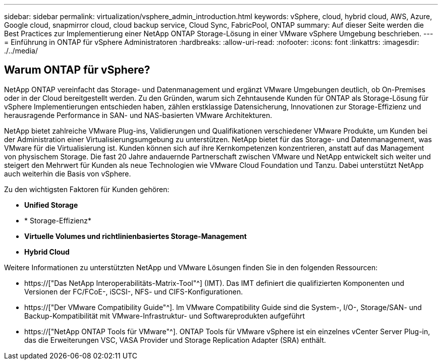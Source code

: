 ---
sidebar: sidebar 
permalink: virtualization/vsphere_admin_introduction.html 
keywords: vSphere, cloud, hybrid cloud, AWS, Azure, Google cloud, snapmirror cloud, cloud backup service, Cloud Sync, FabricPool, ONTAP 
summary: Auf dieser Seite werden die Best Practices zur Implementierung einer NetApp ONTAP Storage-Lösung in einer VMware vSphere Umgebung beschrieben. 
---
= Einführung in ONTAP für vSphere Administratoren
:hardbreaks:
:allow-uri-read: 
:nofooter: 
:icons: font
:linkattrs: 
:imagesdir: ./../media/




== Warum ONTAP für vSphere?

NetApp ONTAP vereinfacht das Storage- und Datenmanagement und ergänzt VMware Umgebungen deutlich, ob On-Premises oder in der Cloud bereitgestellt werden. Zu den Gründen, warum sich Zehntausende Kunden für ONTAP als Storage-Lösung für vSphere Implementierungen entschieden haben, zählen erstklassige Datensicherung, Innovationen zur Storage-Effizienz und herausragende Performance in SAN- und NAS-basierten VMware Architekturen.

NetApp bietet zahlreiche VMware Plug-ins, Validierungen und Qualifikationen verschiedener VMware Produkte, um Kunden bei der Administration einer Virtualisierungsumgebung zu unterstützen. NetApp bietet für das Storage- und Datenmanagement, was VMware für die Virtualisierung ist. Kunden können sich auf ihre Kernkompetenzen konzentrieren, anstatt auf das Management von physischem Storage. Die fast 20 Jahre andauernde Partnerschaft zwischen VMware und NetApp entwickelt sich weiter und steigert den Mehrwert für Kunden als neue Technologien wie VMware Cloud Foundation und Tanzu. Dabei unterstützt NetApp auch weiterhin die Basis von vSphere.

Zu den wichtigsten Faktoren für Kunden gehören:

* *Unified Storage*
* * Storage-Effizienz*
* *Virtuelle Volumes und richtlinienbasiertes Storage-Management*
* *Hybrid Cloud*


Weitere Informationen zu unterstützten NetApp und VMware Lösungen finden Sie in den folgenden Ressourcen:

* https://["Das NetApp Interoperabilitäts-Matrix-Tool"^] (IMT). Das IMT definiert die qualifizierten Komponenten und Versionen der FC/FCoE-, iSCSI-, NFS- und CIFS-Konfigurationen.
* https://["Der VMware Compatibility Guide"^]. Im VMware Compatibility Guide sind die System-, I/O-, Storage/SAN- und Backup-Kompatibilität mit VMware-Infrastruktur- und Softwareprodukten aufgeführt
* https://["NetApp ONTAP Tools für VMware"^]. ONTAP Tools für VMware vSphere ist ein einzelnes vCenter Server Plug-in, das die Erweiterungen VSC, VASA Provider und Storage Replication Adapter (SRA) enthält.

